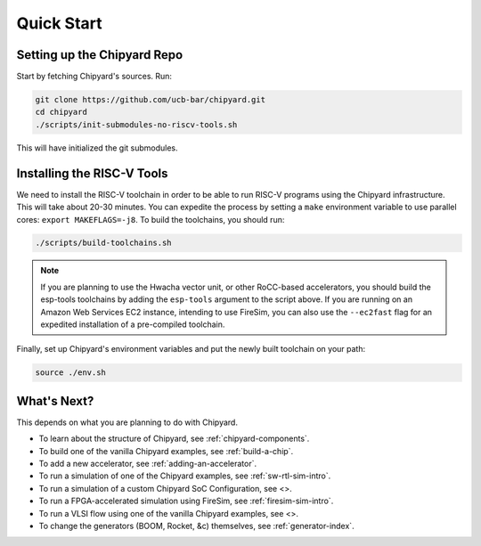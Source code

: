 Quick Start
===============================

Setting up the Chipyard Repo
-------------------------------------------

Start by fetching Chipyard's sources. Run:

.. code-block:: shell

    git clone https://github.com/ucb-bar/chipyard.git
    cd chipyard
    ./scripts/init-submodules-no-riscv-tools.sh

This will have initialized the git submodules.

Installing the RISC-V Tools
-------------------------------------------

We need to install the RISC-V toolchain in order to be able to run RISC-V programs using the Chipyard infrastructure.
This will take about 20-30 minutes. You can expedite the process by setting a ``make`` environment variable to use parallel cores: ``export MAKEFLAGS=-j8``.
To build the toolchains, you should run:

.. code-block:: shell

    ./scripts/build-toolchains.sh

.. Note:: If you are planning to use the Hwacha vector unit, or other RoCC-based accelerators, you should build the esp-tools toolchains by adding the ``esp-tools`` argument to the script above.
  If you are running on an Amazon Web Services EC2 instance, intending to use FireSim, you can also use the ``--ec2fast`` flag for an expedited installation of a pre-compiled toolchain.

Finally, set up Chipyard's environment variables and put the newly built toolchain on your path:

.. code-block:: shell

    source ./env.sh

What's Next?
-------------------------------------------

This depends on what you are planning to do with Chipyard.

* To learn about the structure of Chipyard, see :ref:`chipyard-components`.

* To build one of the vanilla Chipyard examples, see :ref:`build-a-chip`.

* To add a new accelerator, see :ref:`adding-an-accelerator`.

* To run a simulation of one of the Chipyard examples, see :ref:`sw-rtl-sim-intro`.

* To run a simulation of a custom Chipyard SoC Configuration, see <>.

* To run a FPGA-accelerated simulation using FireSim, see :ref:`firesim-sim-intro`.

* To run a VLSI flow using one of the vanilla Chipyard examples, see <>.

* To change the generators (BOOM, Rocket, &c) themselves, see :ref:`generator-index`.
